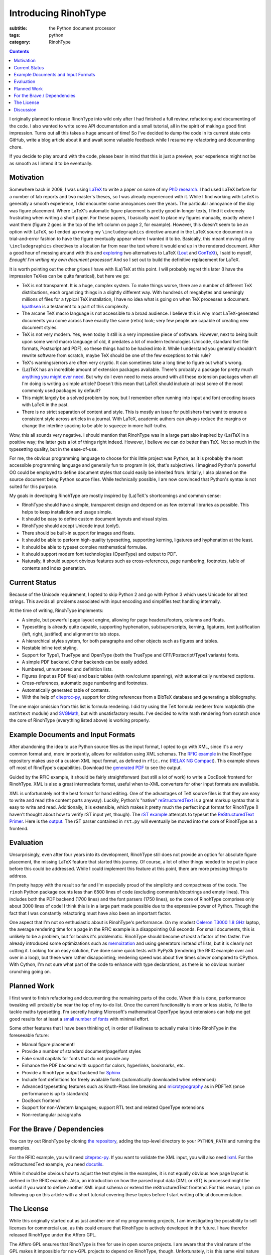 Introducing RinohType
#####################

:subtitle: the Python document processor
:tags: python
:category: RinohType

.. contents::

I originally planned to release RinohType into wild only after I had finished a full review, refactoring and documenting of the code. I also wanted to write some API documentation and a small tutorial, all in the spirit of making a good first impression. Turns out all this takes a huge amount of time! So I've decided to dump the code in its current state onto GitHub, write a blog article about it and await some valuable feedback while I resume my refactoring and documenting chore.

If you decide to play around with the code, please bear in mind that this is just a preview; your experience might not be as smooth as I intend it to be eventually.

Motivation
==========

Somewhere back in 2009, I was using `LaTeX <http://en.wikipedia.org/wiki/LaTeX>`_ to write a paper on some of my `PhD research <{filename}pages/thesis.rst>`_. I had used LaTeX before for a number of lab reports and two master's theses, so I was already experienced with it. While I find working with LaTeX is generally a smooth experience, I did encounter some annoyances over the years. The particular annoyance of the day was figure placement. Where LaTeX's automatic figure placement is pretty good in longer texts, I find it extremely frustrating when writing a short paper. For these papers, I basically want to place my figures manually, exactly where I want them (figure 2 goes in the top of the left column on page 2, for example). However, this doesn't seem to be an option with LaTeX, so I ended up moving my ``\includegraphics`` directive around in the LaTeX source document in a trial-and-error fashion to have the figure eventually appear where I wanted it to be. Basically, this meant moving all my ``\includegraphics`` directives to a location far from near the text where it would end up in the rendered document. After a good hour of messing around with this and `exploring <http://www.ntg.nl/pipermail/ntg-context/2008/037150.html>`_  two alternatives to LaTeX (`Lout <http://en.wikipedia.org/wiki/Lout_(software)>`_ and `ConTeXt <http://en.wikipedia.org/wiki/ConTeXt>`_), I said to myself, *Enough! I'm writing my own document processor!* And so I set out to build the definitive replacement for LaTeX.

It is worth pointing out the other gripes I have with (La)TeX at this point. I will probably regret this later (I have the impression TeXies can be quite fanatical), but here we go:

- TeX is not transparent. It is a huge, complex system. To make things worse, there are a number of different TeX distributions, each organizing things in a slightly different way. With hundreds of megabytes and seemingly millions of files for a typical TeX installation, I have no idea what is going on when TeX processes a document. `kpathsea <http://www.ctan.org/pkg/kpathsea>`_ is a testament to a part of this complexity.
- The arcane TeX macro language is not accessible to a broad audience. I believe this is why most LaTeX-generated documents you come across have exactly the same (retro) look; very few people are capable of creating new document styles.
- TeX is not very modern. Yes, even today it still is a very impressive piece of software. However, next to being built upon some weird macro language of old, it predates a lot of modern technologies (Unicode, standard font file formats, Postscript and PDF), so these things had to be hacked into it. While I understand you generally shouldn't rewrite software from scratch, maybe TeX should be one of the few exceptions to this rule?
- TeX's warnings/errors are often very cryptic. It can sometimes take a long time to figure out what's wrong.
- (La)TeX has an incredible amount of extension packages available. There's probably a package for pretty much `anything you might ever need <http://tex.stackexchange.com/questions/67656/are-there-other-fun-packages-like-the-coffee-stains-package>`_. But why do I even need to mess around with all these extension packages when all I'm doing is writing a simple article? Doesn't this mean that LaTeX should include at least some of the most commonly used packages by default?
- This might largely be a solved problem by now, but I remember often running into input and font encoding issues with LaTeX in the past.
- There is no strict separation of content and style. This is mostly an issue for publishers that want to ensure a consistent style across articles in a journal. With LaTeX, academic authors can always reduce the margins or change the interline spacing to be able to squeeze in more half-truths.

Wow, this all sounds very negative. I should mention that RinohType was in a large part also inspired by (La)TeX in a positive way; the latter gets a lot of things right indeed. However, I believe we can do better than TeX. Not so much in the typesetting quality, but in the ease-of-use.

For me, the obvious programming language to choose for this little project was Python, as it is probably the most accessible programming language and generally fun to program in (ok, that's subjective). I imagined Python's powerful OO could be employed to define document styles that could easily be inherited from. Initially, I also planned on the source document being Python source files. While technically possible, I am now convinced that Python's syntax is not suited for this purpose.

My goals in developing RinohType are mostly inspired by (La)TeX's shortcomings and common sense:

- RinohType should have a simple, transparent design and depend on as few external libraries as possible. This helps to keep installation and usage simple.
- It should be easy to define custom document layouts and visual styles.
- RinohType should accept Unicode input (only!).
- There should be built-in support for images and floats.
- It should be able to perform high-quality typesetting, supporting kerning, ligatures and hyphenation at the least.
- It should be able to typeset complex mathematical formulae.
- It should support modern font technologies (OpenType) and output to PDF.
- Naturally, it should support obvious features such as cross-references, page numbering, footnotes, table of contents and index generation.

Current Status
==============

Because of the Unicode requirement, I opted to skip Python 2 and go with Python 3 which uses Unicode for all text strings. This avoids all problems associated with input encoding and simplifies text handling internally.

At the time of writing, RinohType implements:

- A simple, but powerful page layout engine, allowing for page headers/footers, columns and floats.
- Typesetting is already quite capable, supporting hyphenation, sub/superscripts, kerning, ligatures, text justification (left, right, justified) and alignment to tab stops.
- A hierarchical styles system, for both paragraphs and other objects such as figures and tables.
- Nestable inline text styling.
- Support for Type1, TrueType and OpenType (both the TrueType and CFF/Postscript/Type1 variants) fonts.
- A simple PDF backend. Other backends can be easily added.
- Numbered, unnumbered and definition lists.
- Figures (input as PDF files) and basic tables (with row/column spanning), with automatically numbered captions.
- Cross-references, automatic page numbering and footnotes.
- Automatically generated table of contents.
- With the help of `citeproc-py`_, support for citing references from a BibTeX database and generating a bibliography.

The one major omission from this list is formula rendering. I did try using the TeX formula renderer from matplotlib (the ``mathtext`` module) and `SVGMath <http://sourceforge.net/projects/svgmath/>`_, but with unsatisfactory results. I've decided to write math rendering from scratch once the core of RinohType (everything listed above) is working properly.

Example Documents and Input Formats
===================================

After abandoning the idea to use Python source files as the input format, I opted to go with XML, since it's a very common format and, more importantly, allows for validation using XML schemas. The `RFIC example <https://github.com/brechtm/rinohtype/tree/master/examples/rfic2009>`_ in the RinohType repository makes use of a custom XML input format, as defined in ``rfic.rnc`` (`RELAX NG Compact <http://relaxng.org/compact-tutorial-20030326.html>`_). This example shows off most of RinoType's capabilities. Download the `generated PDF </files/intro_template.pdf>`_ to see the output.

Guided by the RFIC example, it should be fairly straightforward (but still a lot of work) to write a DocBook frontend for RinohType. XML is also a great intermediate format, useful when to-XML converters for other input formats are available.

XML is unfortunately not the best format for hand editing. One of the advantages of TeX source files is that they are easy to write and read (the content parts anyway). Luckily, Python's "native"
`reStructuredText <http://docutils.sourceforge.net/rst.html>`_ is a great markup syntax that is easy to write and read. Additionally, it is extensible, which makes it pretty much the perfect input format for RinohType (I haven't thought about how to verify rST input yet, though). The `rST example <https://github.com/brechtm/rinohtype/tree/master/examples/restructuredtext>`_ attempts to typeset the `ReStructuredText Primer <http://docutils.sourceforge.net/docs/user/rst/quickstart.html>`_. Here is the `output </files/intro_rst.pdf>`_. The rST parser contained in ``rst.py`` will eventually be moved into the core of RinohType as a frontend.


Evaluation
==========

Unsurprisingly, even after four years into its development, RinohType still does not provide an option for absolute figure placement, the missing LaTeX feature that started this journey. Of course, a lot of other things needed to be put in place before this could be addressed. While I could implement this feature at this point, there are more pressing things to address.

I'm pretty happy with the result so far and I'm especially proud of the simplicity and compactness of the code. The ``rinoh`` Python package counts less than 6500 lines of code (excluding comments/docstrings and empty lines). This includes both the PDF backend (1700 lines) and the font parsers (1750 lines), so the core of RinohType comprises only about 3000 lines of code! I think this is in a large part made possible due to the expressive power of Python. Though the fact that I was constantly refactoring must have also been an important factor.

One aspect that I'm not so enthusiastic about is RinohType's performance. On my modest `Celeron T3000 1.8 GHz <http://ark.intel.com/products/40738/Intel-Celeron-Processor-T3000-1M-Cache-1_80-GHz-800-MHz-FSB>`_ laptop, the average rendering time for a page in the RFIC example is a disappointing 0.8 seconds. For small documents, this is unlikely to be a problem, but for books it's problematic. RinohType should become *at least* a factor of ten faster. I've already introduced some optimizations such as `memoization <http://stackoverflow.com/questions/1988804/what-is-memoization-and-how-can-i-use-it-in-python>`_ and using generators instead of lists, but it is clearly not cutting it. Looking for an easy solution, I've done some quick tests with PyPy3k (rendering the RFIC example over and over in a loop), but these were rather disappointing; rendering speed was about five times *slower* compared to CPython. With Cython, I'm not sure what part of the code to enhance with type declarations, as there is no obvious number crunching going on.


Planned Work
============

I first want to finish refactoring and documenting the remaining parts of the code. When this is done, performance tweaking will probably be near the top of my to-do list. Once the current functionality is more or less stable, I'd like to tackle maths typesetting. I'm secretly hoping Microsoft's mathematical OpenType layout extensions can help me get good results for at least a `small number of fonts <http://en.wikipedia.org/wiki/Category:Mathematical_OpenType_typefaces>`_ with minimal effort.

Some other features that I have been thinking of, in order of likeliness to actually make it into RinohType in the foreseeable future:

- Manual figure placement!
- Provide a number of standard document/page/font styles
- Fake small capitals for fonts that do not provide any
- Enhance the PDF backend with support for colors, hyperlinks, bookmarks, etc.
- Provide a RinohType output backend for `Sphinx <http://sphinx-doc.org>`_
- Include font definitions for freely available fonts (automatically downloaded when referenced)
- Advanced typesetting features such as Knuth-Plass line breaking and `microtypography <http://en.wikipedia.org/wiki/Microtypography>`_ as in PDFTeX (once performance is up to standards)
- DocBook frontend
- Support for non-Western languages; support RTL text and related OpenType extensions
- Non-rectangular paragraphs


For the Brave / Dependencies
============================

You can try out RinohType by cloning `the repository <https://github.com/brechtm/rinohtype>`_, adding the top-level directory to your ``PYTHON_PATH`` and running the examples.

For the RFIC example, you will need `citeproc-py <https://pypi.python.org/pypi/citeproc-py>`_. If you want to validate the XML input, you will also need `lxml <http://lxml.de>`_. For the reStructuredText example, you need `docutils <https://pypi.python.org/pypi/docutils>`_.

While it should be obvious how to adjust the text styles in the examples, it is not equally obvious how page layout is defined in the RFIC example. Also, an introduction on how the parsed input data (XML or rST) is processed might be useful if you want to define another XML input schema or extend the reStructuredText frontend. For this reason, I plan on following up on this article with a short tutorial covering these topics before I start writing official documentation.


The License
===========

While this originally started out as just another one of my programming projects, I am investigating the possibility to sell licenses for commercial use, as this could ensure that RinohType is actively developed in the future. I have therefor released RinohType under the Affero GPL.

The Affero GPL ensures that RinohType is free for use in open source projects. I am aware that the viral nature of the GPL makes it impossible for non-GPL projects to depend on RinohType, though. Unfortunately, it is this same viral nature that makes it possible to sell commercial-use licenses (a non-intentional side-effect of the copyleft?). Perhaps it is possible to employ a BSD-like license customized to prohibit commercial use? I have not yet found any examples of such a setup, but I will look into this.


Discussion
==========

See comments on `Hacker News <https://news.ycombinator.com/item?id=6668551>`_ and `Reddit <http://www.reddit.com/r/Python/comments/1pw20k/introducing_rinohtype_the_python_document/>`_.

